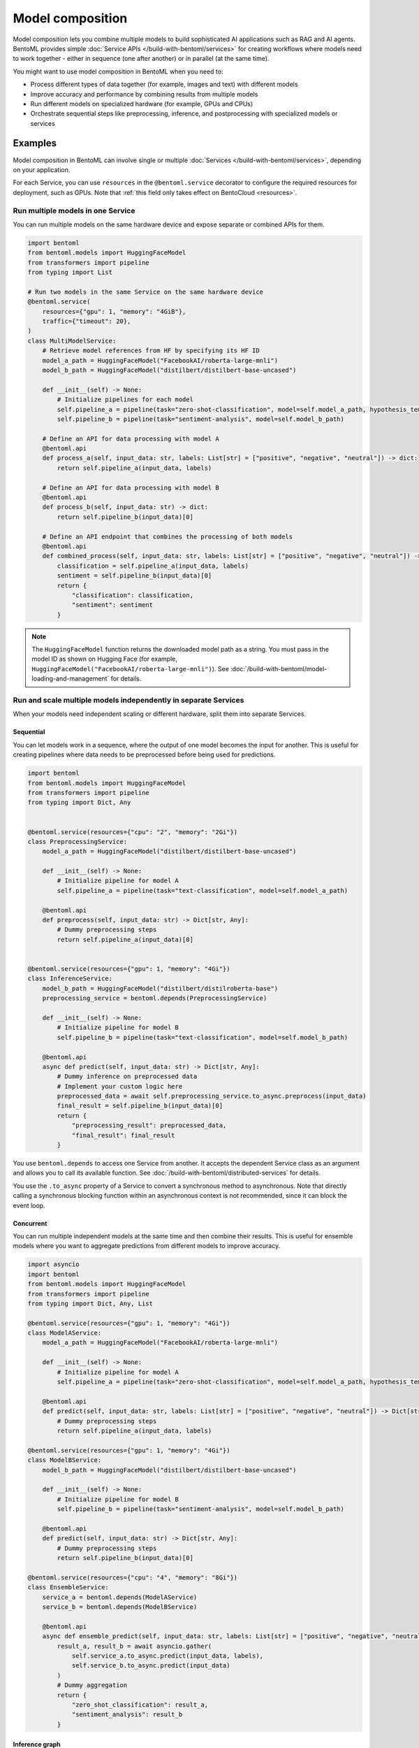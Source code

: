 =================
Model composition
=================

Model composition lets you combine multiple models to build sophisticated AI applications such as RAG and AI agents. BentoML provides simple :doc:`Service APIs </build-with-bentoml/services>` for creating workflows where models need to work together - either in sequence (one after another) or in parallel (at the same time).

You might want to use model composition in BentoML when you need to:

- Process different types of data together (for example, images and text) with different models
- Improve accuracy and performance by combining results from multiple models
- Run different models on specialized hardware (for example, GPUs and CPUs)
- Orchestrate sequential steps like preprocessing, inference, and postprocessing with specialized models or services

.. seealso::

   For more information, see the blog post `A Guide to Model Composition <https://medium.com/bentoml/a-guide-to-model-composition-09fbff8e62a5>`_.

Examples
--------

Model composition in BentoML can involve single or multiple :doc:`Services </build-with-bentoml/services>`, depending on your application.

For each Service, you can use ``resources`` in the ``@bentoml.service`` decorator to configure the required resources for deployment, such as GPUs. Note that :ref:`this field only takes effect on BentoCloud <resources>`.

Run multiple models in one Service
^^^^^^^^^^^^^^^^^^^^^^^^^^^^^^^^^^

You can run multiple models on the same hardware device and expose separate or combined APIs for them.

.. code-block:: python

    import bentoml
    from bentoml.models import HuggingFaceModel
    from transformers import pipeline
    from typing import List

    # Run two models in the same Service on the same hardware device
    @bentoml.service(
        resources={"gpu": 1, "memory": "4GiB"},
        traffic={"timeout": 20},
    )
    class MultiModelService:
        # Retrieve model references from HF by specifying its HF ID
        model_a_path = HuggingFaceModel("FacebookAI/roberta-large-mnli")
        model_b_path = HuggingFaceModel("distilbert/distilbert-base-uncased")

        def __init__(self) -> None:
            # Initialize pipelines for each model
            self.pipeline_a = pipeline(task="zero-shot-classification", model=self.model_a_path, hypothesis_template="This text is about {}")
            self.pipeline_b = pipeline(task="sentiment-analysis", model=self.model_b_path)

        # Define an API for data processing with model A
        @bentoml.api
        def process_a(self, input_data: str, labels: List[str] = ["positive", "negative", "neutral"]) -> dict:
            return self.pipeline_a(input_data, labels)

        # Define an API for data processing with model B
        @bentoml.api
        def process_b(self, input_data: str) -> dict:
            return self.pipeline_b(input_data)[0]

        # Define an API endpoint that combines the processing of both models
        @bentoml.api
        def combined_process(self, input_data: str, labels: List[str] = ["positive", "negative", "neutral"]) -> dict:
            classification = self.pipeline_a(input_data, labels)
            sentiment = self.pipeline_b(input_data)[0]
            return {
                "classification": classification,
                "sentiment": sentiment
            }

.. note::

   The ``HuggingFaceModel`` function returns the downloaded model path as a string. You must pass in the model ID as shown on Hugging Face (for example, ``HuggingFaceModel("FacebookAI/roberta-large-mnli")``).  See :doc:`/build-with-bentoml/model-loading-and-management` for details.

Run and scale multiple models independently in separate Services
^^^^^^^^^^^^^^^^^^^^^^^^^^^^^^^^^^^^^^^^^^^^^^^^^^^^^^^^^^^^^^^^

When your models need independent scaling or different hardware, split them into separate Services.

Sequential
""""""""""

You can let models work in a sequence, where the output of one model becomes the input for another. This is useful for creating pipelines where data needs to be preprocessed before being used for predictions.

.. code-block:: python

    import bentoml
    from bentoml.models import HuggingFaceModel
    from transformers import pipeline
    from typing import Dict, Any


    @bentoml.service(resources={"cpu": "2", "memory": "2Gi"})
    class PreprocessingService:
        model_a_path = HuggingFaceModel("distilbert/distilbert-base-uncased")

        def __init__(self) -> None:
            # Initialize pipeline for model A
            self.pipeline_a = pipeline(task="text-classification", model=self.model_a_path)

        @bentoml.api
        def preprocess(self, input_data: str) -> Dict[str, Any]:
            # Dummy preprocessing steps
            return self.pipeline_a(input_data)[0]


    @bentoml.service(resources={"gpu": 1, "memory": "4Gi"})
    class InferenceService:
        model_b_path = HuggingFaceModel("distilbert/distilroberta-base")
        preprocessing_service = bentoml.depends(PreprocessingService)

        def __init__(self) -> None:
            # Initialize pipeline for model B
            self.pipeline_b = pipeline(task="text-classification", model=self.model_b_path)

        @bentoml.api
        async def predict(self, input_data: str) -> Dict[str, Any]:
            # Dummy inference on preprocessed data
            # Implement your custom logic here
            preprocessed_data = await self.preprocessing_service.to_async.preprocess(input_data)
            final_result = self.pipeline_b(input_data)[0]
            return {
                "preprocessing_result": preprocessed_data,
                "final_result": final_result
            }

You use ``bentoml.depends`` to access one Service from another. It accepts the dependent Service class as an argument and allows you to call its available function. See :doc:`/build-with-bentoml/distributed-services` for details.

You use the ``.to_async`` property of a Service to convert a synchronous method to asynchronous. Note that directly calling a synchronous blocking function within an asynchronous context is not recommended, since it can block the event loop.

Concurrent
""""""""""

You can run multiple independent models at the same time and then combine their results. This is useful for ensemble models where you want to aggregate predictions from different models to improve accuracy.

.. code-block:: python

    import asyncio
    import bentoml
    from bentoml.models import HuggingFaceModel
    from transformers import pipeline
    from typing import Dict, Any, List

    @bentoml.service(resources={"gpu": 1, "memory": "4Gi"})
    class ModelAService:
        model_a_path = HuggingFaceModel("FacebookAI/roberta-large-mnli")

        def __init__(self) -> None:
            # Initialize pipeline for model A
            self.pipeline_a = pipeline(task="zero-shot-classification", model=self.model_a_path, hypothesis_template="This text is about {}")

        @bentoml.api
        def predict(self, input_data: str, labels: List[str] = ["positive", "negative", "neutral"]) -> Dict[str, Any]:
            # Dummy preprocessing steps
            return self.pipeline_a(input_data, labels)

    @bentoml.service(resources={"gpu": 1, "memory": "4Gi"})
    class ModelBService:
        model_b_path = HuggingFaceModel("distilbert/distilbert-base-uncased")

        def __init__(self) -> None:
            # Initialize pipeline for model B
            self.pipeline_b = pipeline(task="sentiment-analysis", model=self.model_b_path)

        @bentoml.api
        def predict(self, input_data: str) -> Dict[str, Any]:
            # Dummy preprocessing steps
            return self.pipeline_b(input_data)[0]

    @bentoml.service(resources={"cpu": "4", "memory": "8Gi"})
    class EnsembleService:
        service_a = bentoml.depends(ModelAService)
        service_b = bentoml.depends(ModelBService)

        @bentoml.api
        async def ensemble_predict(self, input_data: str, labels: List[str] = ["positive", "negative", "neutral"]) -> Dict[str, Any]:
            result_a, result_b = await asyncio.gather(
                self.service_a.to_async.predict(input_data, labels),
                self.service_b.to_async.predict(input_data)
            )
            # Dummy aggregation
            return {
                "zero_shot_classification": result_a,
                "sentiment_analysis": result_b
            }

Inference graph
"""""""""""""""

You can create more complex workflows that combine both parallel and sequential processing.

.. code-block:: python

    import asyncio
    import typing as t

    import transformers

    import bentoml

    MAX_LENGTH = 128
    NUM_RETURN_SEQUENCE = 1

    @bentoml.service(
        resources={"gpu": 1, "memory": "4Gi"}
    )
    class GPT2:
        def __init__(self):
            self.generation_pipeline_1 = transformers.pipeline(
                task="text-generation",
                model="gpt2",
            )

        @bentoml.api
        def generate(self, sentence: str) -> t.List[t.Any]:
            return self.generation_pipeline_1(sentence)

    @bentoml.service(
        resources={"gpu": 1, "memory": "4Gi"}
    )
    class DistilGPT2:
        def __init__(self):
            self.generation_pipeline_2 = transformers.pipeline(
                task="text-generation",
                model="distilgpt2",
            )

        @bentoml.api
        def generate(self, sentence: str) -> t.List[t.Any]:
            return self.generation_pipeline_2(sentence)

    @bentoml.service(
        resources={"cpu": "2", "memory": "2Gi"}
    )
    class BertBaseUncased:
        def __init__(self):
            self.classification_pipeline = transformers.pipeline(
                task="text-classification",
                model="bert-base-uncased",
                tokenizer="bert-base-uncased",
            )

        @bentoml.api
        def classify_generated_texts(self, sentence: str) -> float | str:
            score = self.classification_pipeline(sentence)[0]["score"]  # type: ignore
            return score

    @bentoml.service(
        resources={"cpu": "4", "memory": "8Gi"}
    )
    class InferenceGraph:
        gpt2_generator = bentoml.depends(GPT2)
        distilgpt2_generator = bentoml.depends(DistilGPT2)
        bert_classifier = bentoml.depends(BertBaseUncased)

        @bentoml.api
        async def generate_score(
            self, original_sentence: str = "I have an idea!"
        ) -> t.List[t.Dict[str, t.Any]]:
            generated_sentences = [  # type: ignore
                result[0]["generated_text"]
                for result in await asyncio.gather(  # type: ignore
                    self.gpt2_generator.to_async.generate(  # type: ignore
                        original_sentence,
                        max_length=MAX_LENGTH,
                        num_return_sequences=NUM_RETURN_SEQUENCE,
                    ),
                    self.distilgpt2_generator.to_async.generate(  # type: ignore
                        original_sentence,
                        max_length=MAX_LENGTH,
                        num_return_sequences=NUM_RETURN_SEQUENCE,
                    ),
                )
            ]

            results = []
            for sentence in generated_sentences:  # type: ignore
                score = await self.bert_classifier.to_async.classify_generated_texts(
                    sentence
                )  # type: ignore
                results.append(
                    {
                        "generated": sentence,
                        "score": score,
                    }
                )

            return results

This example creates a workflow that:

1. Takes a text prompt as input
2. Generates new text using GPT2 and DistilGPT2 in parallel
3. Scores each generated text response using BERT sequentially
4. Returns both the generated text and their scores

.. note::

   In some cases, you may want to stream output directly from one LLM to another LLM as input to build a compound LLM system. This is not yet supported in BentoML, but it is on its roadmap. If you are interested in this topic, you are welcome to join our discussion in the `BentoML Slack community <https://l.bentoml.com/join-slack>`_ or `raise an issue in GitHub <https://github.com/bentoml/BentoML/issues/new/choose>`_.
